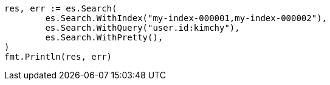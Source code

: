 // Generated from search-search_2749644d98cd9bbb0831f9281c311851_test.go
//
[source, go]
----
res, err := es.Search(
	es.Search.WithIndex("my-index-000001,my-index-000002"),
	es.Search.WithQuery("user.id:kimchy"),
	es.Search.WithPretty(),
)
fmt.Println(res, err)
----
